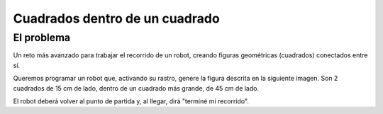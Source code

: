 ===============================
Cuadrados dentro de un cuadrado
===============================

El problema
===========

Un reto más avanzado para trabajar el recorrido de un robot, creando
figuras geométricas (cuadrados) conectados entre sí.

Queremos programar un robot que, activando su rastro, genere la figura
descrita en la siguiente imagen. Son 2 cuadrados de 15 cm de lado,
dentro de un cuadrado más grande, de 45 cm de lado.

.. image:: /_static/imags/reto-5.webp

El robot deberá volver al punto de partida y, al llegar, dirá "terminé
mi recorrido".

.. dropdown:: Solución
   :color: info
   :animate: fade-in

   Vemos que hay varios movimientos que se repiten. Recuerda que
   puedes copiar/pegar bloques o conjuntos de bloques, de forma
   sencilla.

   El algoritmo lo podriamos diseñar en dos fases, una más genérica y
   otra más concreta:

   #. Avanzar
   #. Crear el primer cuadrado
   #. Avanzar
   #. Crear el segundo cuadrado
   #. Avanzar
   #. Parar y decir "terminé mi recorrido"

   Y para concretar el algoritmo necesitamos concretar cuánto avanza y cómo se crear un cuadrado (revisa :doc:`reto-4`).

   Aquí puedes ver una propuesta de solución.:
      
   .. image:: /_static/imags/reto-5-sol.webp

   El escenario de la simulación, en este caso, tampoco influye. Pero
   probando con uno sencillo, verás que muchas veces la simulación no
   se corresponde con la realidad.

   .. image:: /_static/imags/reto-5-sol2.webp

